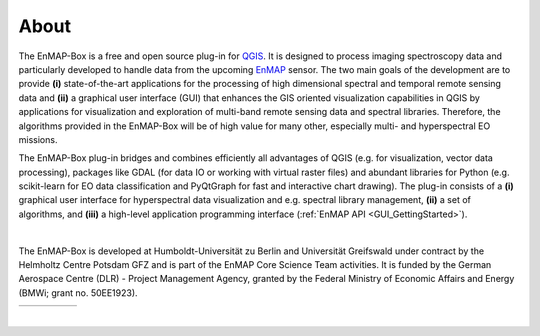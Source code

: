 =====
About
=====

The EnMAP-Box is a free and open source plug-in for `QGIS <https://www.qgis.org/en/site/#>`_.
It is designed to process imaging spectroscopy data and
particularly developed to handle data from the upcoming `EnMAP <http://www.enmap.org/>`_ sensor. The two main goals of
the development are to provide
**(i)** state-of-the-art applications for the processing of high dimensional spectral and temporal remote sensing data and
**(ii)** a graphical user interface (GUI) that enhances the GIS oriented visualization capabilities in QGIS by applications
for visualization and exploration of multi-band remote sensing data and spectral libraries.
Therefore, the algorithms provided in the EnMAP-Box will be of high value for many other, especially multi- and hyperspectral EO missions.

The EnMAP-Box plug-in bridges and combines efficiently all advantages of QGIS (e.g. for visualization, vector data processing),
packages like GDAL (for data IO or working with virtual raster files) and abundant
libraries for Python (e.g. scikit-learn for EO data classification and PyQtGraph for fast and interactive chart drawing).
The plug-in consists of a **(i)** graphical user interface for hyperspectral data visualization and e.g. spectral library management,
**(ii)** a set of algorithms, and **(iii)** a high-level application programming interface (:ref:`EnMAP API <GUI_GettingStarted>`).

|

The EnMAP-Box is developed at Humboldt-Universität zu Berlin and Universität Greifswald under contract by the Helmholtz Centre Potsdam GFZ and is
part of the EnMAP Core Science Team activities. It is funded by the German Aerospace Centre (DLR) - Project Management
Agency, granted by the Federal Ministry of Economic Affairs and Energy (BMWi; grant no. 50EE1923).

.. csv-table::
   :header-rows: 0

   |hu|, |ug|, |gfz|, |dlr|, |bmwi|


.. |hu| image:: /../../enmapbox/gui/ui/icons/logo_hu-berlin.svg
   :target: https://www.geographie.hu-berlin.de/en/professorships/eol

.. |ug| image:: /img/logo_ug.png
   :target: https://geo.uni-greifswald.de/lehrstuehle/geographie/fernerkundung-gi/intro/

.. |gfz| image:: /../../enmapbox/gui/ui/icons/logo_gfz.svg
   :target: https://www.gfz-potsdam.de/startseite/

.. |dlr| image:: /../../enmapbox/gui/ui/icons/logo_dlr.svg
   :target: https://www.dlr.de/content/de/artikel/missionen-projekte/enmap-der-deutsche-hyperspektralsatellit-zur-erdbeobachtung.html

.. |bmwi| image:: /img/bmwi.jpg

|

